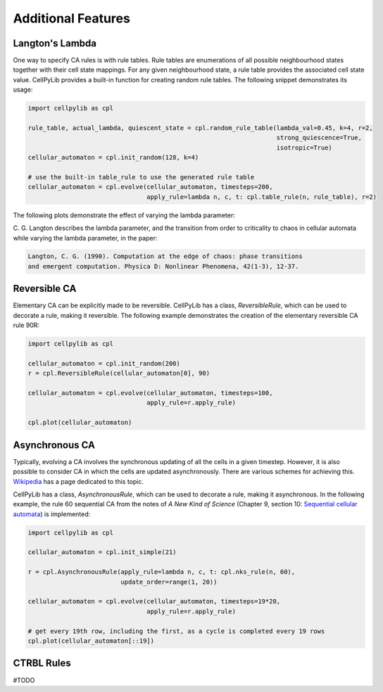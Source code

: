 Additional Features
-------------------

Langton's Lambda
~~~~~~~~~~~~~~~~

One way to specify CA rules is with rule tables. Rule tables are enumerations of all possible neighbourhood states
together with their cell state mappings. For any given neighbourhood state, a rule table provides the associated cell
state value. CellPyLib provides a built-in function for creating random rule tables. The following snippet demonstrates
its usage:

.. code-block::

    import cellpylib as cpl

    rule_table, actual_lambda, quiescent_state = cpl.random_rule_table(lambda_val=0.45, k=4, r=2,
                                                                       strong_quiescence=True,
                                                                       isotropic=True)
    cellular_automaton = cpl.init_random(128, k=4)

    # use the built-in table_rule to use the generated rule table
    cellular_automaton = cpl.evolve(cellular_automaton, timesteps=200,
                                    apply_rule=lambda n, c, t: cpl.table_rule(n, rule_table), r=2)

The following plots demonstrate the effect of varying the lambda parameter:

.. image:: _static/phase_transition.png
    :width: 650

C. G. Langton describes the lambda parameter, and the transition from order to criticality to chaos in cellular
automata while varying the lambda parameter, in the paper:

.. code-block:: text

    Langton, C. G. (1990). Computation at the edge of chaos: phase transitions
    and emergent computation. Physica D: Nonlinear Phenomena, 42(1-3), 12-37.

Reversible CA
~~~~~~~~~~~~~

Elementary CA can be explicitly made to be reversible. CellPyLib has a class, `ReversibleRule`, which can be used to
decorate a rule, making it reversible. The following example demonstrates the creation of the elementary reversible CA
rule 90R:

.. code-block::

    import cellpylib as cpl

    cellular_automaton = cpl.init_random(200)
    r = cpl.ReversibleRule(cellular_automaton[0], 90)

    cellular_automaton = cpl.evolve(cellular_automaton, timesteps=100,
                                    apply_rule=r.apply_rule)

    cpl.plot(cellular_automaton)

.. image:: _static/rule90R.png
    :width: 400

Asynchronous CA
~~~~~~~~~~~~~~~

Typically, evolving a CA involves the synchronous updating of all the cells in a given timestep. However, it is also
possible to consider CA in which the cells are updated asynchronously. There are various schemes for achieving this.
`Wikipedia <https://en.wikipedia.org/wiki/Asynchronous_cellular_automaton>`_ has a page dedicated to this topic.

CellPyLib has a class, `AsynchronousRule`, which can be used to decorate a rule, making it asynchronous. In the
following example, the rule 60 sequential CA from the notes of `A New Kind of Science` (Chapter 9, section 10:
`Sequential cellular automata <http://www.wolframscience.com/nks/notes-9-10--sequential-cellular-automata/>`_) is
implemented:

.. code-block::

    import cellpylib as cpl

    cellular_automaton = cpl.init_simple(21)

    r = cpl.AsynchronousRule(apply_rule=lambda n, c, t: cpl.nks_rule(n, 60),
                             update_order=range(1, 20))

    cellular_automaton = cpl.evolve(cellular_automaton, timesteps=19*20,
                                    apply_rule=r.apply_rule)

    # get every 19th row, including the first, as a cycle is completed every 19 rows
    cpl.plot(cellular_automaton[::19])

.. image:: _static/rule60sequential.png
    :width: 300

CTRBL Rules
~~~~~~~~~~~

#TODO